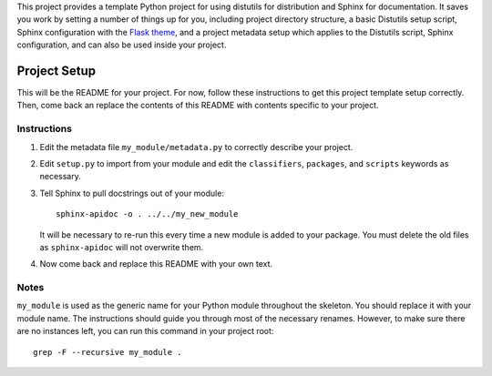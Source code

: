 This project provides a template Python project for using distutils for
distribution and Sphinx for documentation. It saves you work by setting a number
of things up for you, including project directory structure, a basic Distutils
setup script, Sphinx configuration with the `Flask theme`_, and a project
metadata setup which applies to the Distutils script, Sphinx configuration, and
can also be used inside your project.

.. _Flask theme: https://github.com/mitsuhiko/flask-sphinx-themes

===============
 Project Setup
===============

This will be the README for your project. For now, follow these instructions to
get this project template setup correctly. Then, come back an replace the
contents of this README with contents specific to your project.

Instructions
============

#. Edit the metadata file ``my_module/metadata.py`` to correctly describe your
   project.

#. Edit ``setup.py`` to import from your module and edit the ``classifiers``,
   ``packages``, and ``scripts`` keywords as necessary.

#. Tell Sphinx to pull docstrings out of your module::

       sphinx-apidoc -o . ../../my_new_module

   It will be necessary to re-run this every time a new module is added to your
   package. You must delete the old files as ``sphinx-apidoc`` will not
   overwrite them.

#. Now come back and replace this README with your own text.

Notes
=====

``my_module`` is used as the generic name for your Python module throughout the
skeleton. You should replace it with your module name. The instructions should
guide you through most of the necessary renames. However, to make sure there are
no instances left, you can run this command in your project root::

    grep -F --recursive my_module .
